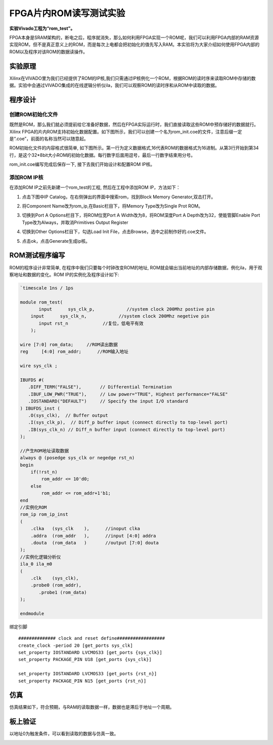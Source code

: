 FPGA片内ROM读写测试实验
===========================

**实验Vivado工程为“rom_test”。**

FPGA本身是SRAM架构的，断电之后，程序就消失，那么如何利用FPGA实现一个ROM呢，我们可以利用FPGA内部的RAM资源实现ROM，但不是真正意义上的ROM，而是每次上电都会把初始化的值先写入RAM。本实验将为大家介绍如何使用FPGA内部的ROM以及程序对该ROM的数据读操作。

实验原理
--------

Xilinx在VIVADO里为我们已经提供了ROM的IP核,我们只需通过IP核例化一个ROM，根据ROM的读时序来读取ROM中存储的数据。实验中会通过VIVADO集成的在线逻辑分析仪ila，我们可以观察ROM的读时序和从ROM中读取的数据。

程序设计
--------

创建ROM初始化文件
~~~~~~~~~~~~~~~~~

既然是ROM，那么我们就必须提前给它准备好数据，然后在FPGA实际运行时，我们直接读取这些ROM中预存储好的数据就行。Xilinx FPGA的片内ROM支持初始化数据配置。如下图所示，我们可以创建一个名为rom_init.coe的文件，注意后缀一定是“.coe”，前面的名称当然可以随意起。

.. image:: images/08_media/image1.png
      
ROM初始化文件的内容格式很简单, 如下图所示。第一行为定义数据格式,16代表ROM的数据格式为16进制。从第3行开始到第34行，是这个32*8bit大小ROM的初始化数据。每行数字后面用逗号，最后一行数字结束用分号。

.. image:: images/08_media/image2.png
      
rom_init.coe编写完成后保存一下, 接下去我们开始设计和配置ROM IP核。

添加ROM IP核
~~~~~~~~~~~~

在添加ROM IP之前先新建一个rom_test的工程, 然后在工程中添加ROM IP，方法如下：

1. 点击下图中IP Catalog，在右侧弹出的界面中搜索rom，找到Block Memory Generator,双击打开。

.. image:: images/08_media/image3.png
      
2. 将Component Name改为rom_ip,在Basic栏目下，将Memory Type改为Single Prot ROM。

.. image:: images/08_media/image4.png
      
3. 切换到Port A Options栏目下，将ROM位宽Port A Width改为8，将ROM深度Port A Depth改为32，使能管脚Enable Port Type改为Always，并取消Primitives Output Register

.. image:: images/08_media/image5.png
      
4. 切换到Other Options栏目下，勾选Load Init File，点击Browse，选中之前制作好的.coe文件。

.. image:: images/08_media/image6.png
      
5. 点击ok，点击Generate生成ip核。

.. image:: images/08_media/image7.png
      
ROM测试程序编写
---------------

ROM的程序设计非常简单, 在程序中我们只要每个时钟改变ROM的地址,
ROM就会输出当前地址的内部存储数据，例化ila，用于观察地址和数据的变化。ROM IP的实例化及程序设计如下:

.. code:: verilog

 `timescale 1ns / 1ps
 
 module rom_test(
 	input      sys_clk_p,            //system clock 200Mhz postive pin
     input      sys_clk_n,            //system clock 200Mhz negetive pin 
 	input rst_n		//复位，低电平有效
     );
 
 wire [7:0] rom_data;	  //ROM读出数据
 reg	 [4:0] rom_addr;      //ROM输入地址 
 
 wire sys_clk ;
 
 IBUFDS #(
    .DIFF_TERM("FALSE"),       // Differential Termination
    .IBUF_LOW_PWR("TRUE"),     // Low power="TRUE", Highest performance="FALSE" 
    .IOSTANDARD("DEFAULT")     // Specify the input I/O standard
 ) IBUFDS_inst (
    .O(sys_clk),  // Buffer output
    .I(sys_clk_p),  // Diff_p buffer input (connect directly to top-level port)
    .IB(sys_clk_n) // Diff_n buffer input (connect directly to top-level port)
 );
 
 //产生ROM地址读取数据
 always @ (posedge sys_clk or negedge rst_n)
 begin
     if(!rst_n)
         rom_addr <= 10'd0;
     else
         rom_addr <= rom_addr+1'b1;
 end        
 //实例化ROM
 rom_ip rom_ip_inst
 (
     .clka   (sys_clk    ),      //inoput clka
     .addra  (rom_addr   ),      //input [4:0] addra
     .douta  (rom_data   )       //output [7:0] douta
 );
 //实例化逻辑分析仪
 ila_0 ila_m0
 (
     .clk    (sys_clk),
     .probe0 (rom_addr),
 	.probe1 (rom_data)
 );
 
 endmodule

绑定引脚

::

 ############## clock and reset define##################
 create_clock -period 20 [get_ports sys_clk]
 set_property IOSTANDARD LVCMOS33 [get_ports {sys_clk}]
 set_property PACKAGE_PIN U18 [get_ports {sys_clk}]
 
 set_property IOSTANDARD LVCMOS33 [get_ports {rst_n}]
 set_property PACKAGE_PIN N15 [get_ports {rst_n}]

仿真
----

仿真结果如下，符合预期，与RAM的读取数据一样，数据也是滞后于地址一个周期。

.. image:: images/08_media/image8.png
      
板上验证
--------

以地址0为触发条件，可以看到读取的数据与仿真一致。

.. image:: images/08_media/image9.png
      